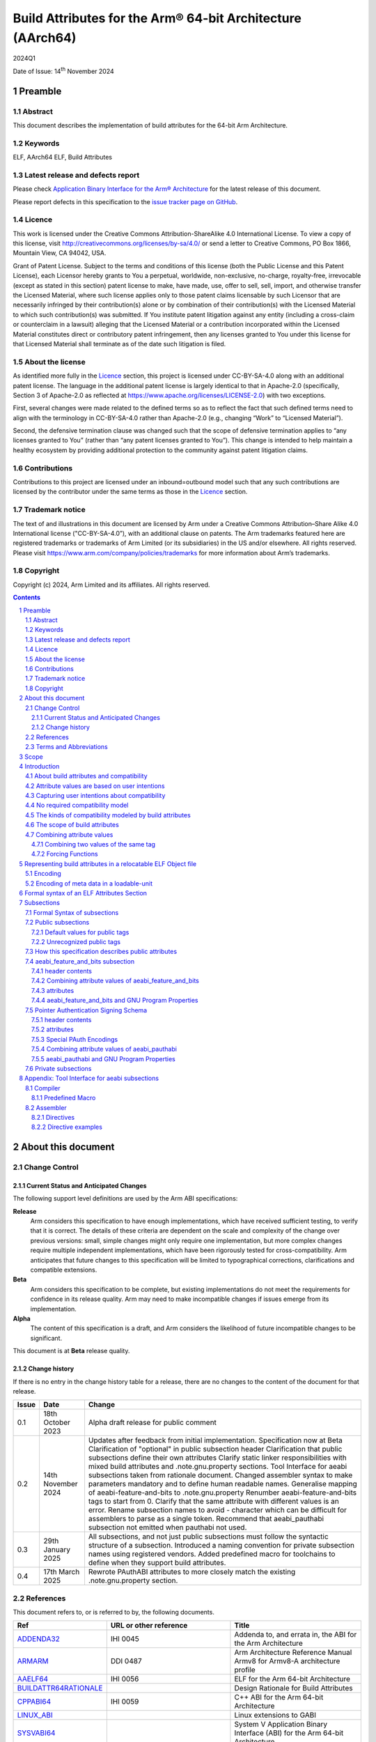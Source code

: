 ..
   Copyright (c) 2024, Arm Limited and its affiliates.  All rights reserved.
   CC-BY-SA-4.0 AND Apache-Patent-License
   See LICENSE file for details

.. |release| replace:: 2024Q1
.. |date-of-issue| replace:: 14\ :sup:`th` November 2024
.. |copyright-date| replace:: 2024

.. _ADDENDA32: https://github.com/ARM-software/abi-aa/releases
.. _AAELF64: https://github.com/ARM-software/abi-aa/releases
.. _ARMARM: https://developer.arm.com/documentation/ddi0487/latest
.. _BUILDATTR64RATIONALE: https://github.com/ARM-software/abi-aa/tree/main/design-documents
.. _CPPABI64: https://github.com/ARM-software/abi-aa/releases
.. _GDWARF: https://dwarfstd.org
.. _LINUX_ABI: https://github.com/hjl-tools/linux-abi/wiki/Linux-Extensions-to-gABI
.. _PAUTHABI64: https://github.com/ARM-software/abi-aa/releases
.. _SYSVABI64: https://github.com/ARM-software/abi-aa/releases

.. footer::

   ###Page###

   |

   Copyright © |copyright-date|, Arm Limited and its affiliates. All rights
   reserved.

Build Attributes for the Arm® 64-bit Architecture (AArch64)
***********************************************************

.. class:: version

|release|

.. class:: issued

Date of Issue: |date-of-issue|

.. class:: logo

.. image:: Arm_logo_blue_RGB.svg
   :scale: 30%

.. section-numbering::

.. raw:: pdf

   PageBreak oneColumn

Preamble
========

Abstract
--------

This document describes the implementation of build attributes for
the 64-bit Arm Architecture.

Keywords
--------

ELF, AArch64 ELF, Build Attributes

Latest release and defects report
---------------------------------

Please check `Application Binary Interface for the Arm® Architecture
<https://github.com/ARM-software/abi-aa>`_ for the latest
release of this document.

Please report defects in this specification to the `issue tracker page
on GitHub
<https://github.com/ARM-software/abi-aa/issues>`_.

.. raw:: pdf

   PageBreak

Licence
-------

This work is licensed under the Creative Commons
Attribution-ShareAlike 4.0 International License. To view a copy of
this license, visit http://creativecommons.org/licenses/by-sa/4.0/ or
send a letter to Creative Commons, PO Box 1866, Mountain View, CA
94042, USA.

Grant of Patent License. Subject to the terms and conditions of this
license (both the Public License and this Patent License), each
Licensor hereby grants to You a perpetual, worldwide, non-exclusive,
no-charge, royalty-free, irrevocable (except as stated in this
section) patent license to make, have made, use, offer to sell, sell,
import, and otherwise transfer the Licensed Material, where such
license applies only to those patent claims licensable by such
Licensor that are necessarily infringed by their contribution(s) alone
or by combination of their contribution(s) with the Licensed Material
to which such contribution(s) was submitted. If You institute patent
litigation against any entity (including a cross-claim or counterclaim
in a lawsuit) alleging that the Licensed Material or a contribution
incorporated within the Licensed Material constitutes direct or
contributory patent infringement, then any licenses granted to You
under this license for that Licensed Material shall terminate as of
the date such litigation is filed.

About the license
-----------------

As identified more fully in the Licence_ section, this project
is licensed under CC-BY-SA-4.0 along with an additional patent
license.  The language in the additional patent license is largely
identical to that in Apache-2.0 (specifically, Section 3 of Apache-2.0
as reflected at https://www.apache.org/licenses/LICENSE-2.0) with two
exceptions.

First, several changes were made related to the defined terms so as to
reflect the fact that such defined terms need to align with the
terminology in CC-BY-SA-4.0 rather than Apache-2.0 (e.g., changing
“Work” to “Licensed Material”).

Second, the defensive termination clause was changed such that the
scope of defensive termination applies to “any licenses granted to
You” (rather than “any patent licenses granted to You”).  This change
is intended to help maintain a healthy ecosystem by providing
additional protection to the community against patent litigation
claims.

Contributions
-------------

Contributions to this project are licensed under an inbound=outbound
model such that any such contributions are licensed by the contributor
under the same terms as those in the `Licence`_ section.

Trademark notice
----------------

The text of and illustrations in this document are licensed by Arm
under a Creative Commons Attribution–Share Alike 4.0 International
license ("CC-BY-SA-4.0”), with an additional clause on patents.
The Arm trademarks featured here are registered trademarks or
trademarks of Arm Limited (or its subsidiaries) in the US and/or
elsewhere. All rights reserved. Please visit
https://www.arm.com/company/policies/trademarks for more information
about Arm’s trademarks.

Copyright
---------

Copyright (c) |copyright-date|, Arm Limited and its affiliates.  All rights reserved.

.. raw:: pdf

   PageBreak

.. contents::
   :depth: 3

.. raw:: pdf

   PageBreak

About this document
===================

Change Control
--------------

Current Status and Anticipated Changes
^^^^^^^^^^^^^^^^^^^^^^^^^^^^^^^^^^^^^^

The following support level definitions are used by the Arm ABI specifications:

**Release**
   Arm considers this specification to have enough
   implementations, which have received sufficient testing, to verify
   that it is correct. The details of these criteria are dependent on
   the scale and complexity of the change over previous versions:
   small, simple changes might only require one implementation, but
   more complex changes require multiple independent implementations,
   which have been rigorously tested for cross-compatibility. Arm
   anticipates that future changes to this specification will be
   limited to typographical corrections, clarifications and compatible
   extensions.

**Beta**
   Arm considers this specification to be complete, but existing
   implementations do not meet the requirements for confidence in its release
   quality. Arm may need to make incompatible changes if issues emerge from its
   implementation.

**Alpha**
   The content of this specification is a draft, and Arm considers the
   likelihood of future incompatible changes to be significant.

This document is at **Beta** release quality.

Change history
^^^^^^^^^^^^^^

If there is no entry in the change history table for a release, there are no
changes to the content of the document for that release.

.. table::

  +------------+---------------------+---------------------------------------------------------------------+
  | Issue      | Date                | Change                                                              |
  +============+=====================+=====================================================================+
  | 0.1        | 18th October 2023   | Alpha draft release for public comment                              |
  +------------+---------------------+---------------------------------------------------------------------+
  | 0.2        | 14th November 2024  | Updates after feedback from initial implementation.                 |
  |            |                     | Specification now at Beta                                           |
  |            |                     | Clarification of "optional" in public subsection header             |
  |            |                     | Clarification that public subsections define their own attributes   |
  |            |                     | Clarify static linker responsibilities with mixed build attributes  |
  |            |                     | and .note.gnu.property sections.                                    |
  |            |                     | Tool Interface for aeabi subsections taken from rationale document. |
  |            |                     | Changed assembler syntax to make parameters mandatory and to define |
  |            |                     | human readable names.                                               |
  |            |                     | Generalise mapping of aeabi-feature-and-bits to .note.gnu.property  |
  |            |                     | Renumber aeabi-feature-and-bits tags to start from 0.               |
  |            |                     | Clarify that the same attribute with different values is an error.  |
  |            |                     | Rename subsection names to avoid - character which can be difficult |
  |            |                     | for assemblers to parse as a single token.                          |
  |            |                     | Recommend that aeabi_pauthabi subsection not emitted when pauthabi  |
  |            |                     | not used.                                                           |
  +------------+---------------------+---------------------------------------------------------------------+
  | 0.3        | 29th January 2025   | All subsections, and not just public subsections must follow the    |
  |            |                     | syntactic structure of a subsection.                                |
  |            |                     | Introduced a naming convention for private subsection names using   |
  |            |                     | registered vendors.                                                 |
  |            |                     | Added predefined macro for toolchains to define when they support   |
  |            |                     | build attributes.                                                   |
  +------------+---------------------+---------------------------------------------------------------------+
  | 0.4        | 17th March 2025     | Rewrote PAuthABI attributes to more closely match the existing      |
  |            |                     | .note.gnu.property section.                                         |
  +------------+---------------------+---------------------------------------------------------------------+

References
----------

This document refers to, or is referred to by, the following documents.

.. table::

  +-----------------------------------------------------------------------------------------+-------------------------------------------------------------+-----------------------------------------------------------------------------+
  | Ref                                                                                     | URL or other reference                                      | Title                                                                       |
  +=========================================================================================+=============================================================+=============================================================================+
  | ADDENDA32_                                                                              | IHI 0045                                                    | Addenda to, and errata in, the ABI for the Arm Architecture                 |
  +-----------------------------------------------------------------------------------------+-------------------------------------------------------------+-----------------------------------------------------------------------------+
  | ARMARM_                                                                                 | DDI 0487                                                    | Arm Architecture Reference Manual Armv8 for Armv8-A architecture profile    |
  +-----------------------------------------------------------------------------------------+-------------------------------------------------------------+-----------------------------------------------------------------------------+
  | AAELF64_                                                                                | IHI 0056                                                    | ELF for the Arm 64-bit Architecture                                         |
  +-----------------------------------------------------------------------------------------+-------------------------------------------------------------+-----------------------------------------------------------------------------+
  | BUILDATTR64RATIONALE_                                                                   |                                                             | Design Rationale for Build Attributes                                       |
  +-----------------------------------------------------------------------------------------+-------------------------------------------------------------+-----------------------------------------------------------------------------+
  | CPPABI64_                                                                               | IHI 0059                                                    | C++ ABI for the Arm 64-bit Architecture                                     |
  +-----------------------------------------------------------------------------------------+-------------------------------------------------------------+-----------------------------------------------------------------------------+
  | LINUX_ABI_                                                                              |                                                             | Linux extensions to GABI                                                    |
  +-----------------------------------------------------------------------------------------+-------------------------------------------------------------+-----------------------------------------------------------------------------+
  | SYSVABI64_                                                                              |                                                             | System V Application Binary Interface (ABI) for the Arm 64-bit Architecture |
  +-----------------------------------------------------------------------------------------+-------------------------------------------------------------+-----------------------------------------------------------------------------+
  | GDWARF_                                                                                 | https://dwarfstd.org/index.html                             | DWARF, the generic debug table format                                       |
  +-----------------------------------------------------------------------------------------+-------------------------------------------------------------+-----------------------------------------------------------------------------+
  | LINUX_ABI_                                                                              | https://github.com/hjl-tools/linux-abi/wiki                 | Linux Extensions to gABI                                                    |
  +-----------------------------------------------------------------------------------------+-------------------------------------------------------------+-----------------------------------------------------------------------------+
  | PAUTHABI64_                                                                             | DDI 0487                                                    | PAuth ABI Extension to ELF for the 64-bit Architecture                      |
  +-----------------------------------------------------------------------------------------+-------------------------------------------------------------+-----------------------------------------------------------------------------+

Terms and Abbreviations
-----------------------

The ABI for the Arm 64-bit Architecture uses the following terms and abbreviations.

A32
   The instruction set named Arm in the Armv7 architecture; A32 uses 32-bit
   fixed-length instructions.

A64
   The instruction set available when in AArch64 state.

AAPCS64
   Procedure Call Standard for the Arm 64-bit Architecture (AArch64)

AArch32
   The 32-bit general-purpose register width state of the Armv8 architecture,
   broadly compatible with the Armv7-A architecture.

AArch64
   The 64-bit general-purpose register width state of the Armv8 architecture.

ABI
   Application Binary Interface:

   1. The specifications to which an executable must conform in order to
      execute in a specific execution environment. For example, the
      *Linux ABI for the Arm Architecture*.

   2. A particular aspect of the specifications to which independently produced
      relocatable files must conform in order to be statically linkable and
      executable.  For example, the CPPABI64_, AAELF64_, ...

Arm-based
   ... based on the Arm architecture ...

Floating point
   Depending on context floating point means or qualifies: (a) floating-point
   arithmetic conforming to IEEE 754 2008; (b) the Armv8 floating point
   instruction set; (c) the register set shared by (b) and the Armv8 SIMD
   instruction set.

Q-o-I
   Quality of Implementation – a quality, behavior, functionality, or
   mechanism not required by this standard, but which might be provided
   by systems conforming to it.  Q-o-I is often used to describe the
   toolchain-specific means by which a standard requirement is met.

SIMD
   Single Instruction Multiple Data – A term denoting or qualifying:
   (a) processing several data items in parallel under the control of one
   instruction; (b) the Arm v8 SIMD instruction set: (c) the register set
   shared by (b) and the Armv8 floating point instruction set.

SIMD and floating point
   The Arm architecture’s SIMD and Floating Point architecture comprising
   the floating point instruction set, the SIMD instruction set and the
   register set shared by them.

SVE
   The Arm architecture's Scalable Vector Extension.

T32
   The instruction set named Thumb in the Armv7 architecture; T32 uses
   16-bit and 32-bit instructions.

VG
   The number of 64-bit “vector granules” in an SVE vector; in other words,
   the number of bits in an SVE vector register divided by 64.

ILP32
   SysV-like data model where int, long int and pointer are 32-bit

LP64
   SysV-like data model where int is 32-bit, but long int and
   pointer are 64-bit.

LLP64
   Windows-like data model where int and long int are 32-bit, but
   long long int and pointer are 64-bit.


This document uses the following terms and abbreviations.

Link-unit
   An executable or shared library. Also known as loadable-unit in
   this document.

Loadable-unit
   An executable or shared library. Also known as link-unit in
   other ABI documents.

Whole-program
   A combination of an executable and all its shared library dependencies.

.. raw:: pdf

   PageBreak

Scope
=====

This document contains the specification of build attributes for
64-bit ELF files defined in (AAELF64_). The AArch64 specification
builds upon the AArch32 specification described in (ADDENDA32_). This
document reuses much of the concepts from (ADDENDA32_), concentrating
on the AArch64 specific information.

A design rationale for build attributes containing an explanation of
the design decisions is available in (BUILDATTR64RATIONALE_)

.. raw:: pdf

   PageBreak


Introduction
============

About build attributes and compatibility
----------------------------------------

Build attributes record data that a linker needs to reason
mechanically about the compatibility, or incompatibility, of a set of
relocatable object files.  Other tools that consume relocatable object
files may find the data useful.

Build attributes are designed to have long-term invariant
meaning. They record choices to which there is long term public
commitment through the Arm Architecture Reference Manual [ARMARM_],
the ABI for the Arm Architecture (of which this document is a
component), vendor data sheets, and similar long lived publications.

Build attributes approximate the intentions the user of a compiler or
assembler has for the compatibility of the relocatable object file
produced by the compiler or assembler (`Attribute values are based on
user intentions`_).

The figure below depicts the software development flows in which build
attributes are important.

.. figure:: buildattr64-toolflow.svg

   Software development flows supported by build attributes

In this depiction there are two principal uses of build attributes.

* Within a tool chain, build attributes generate rich opportunities
  for a linker to diagnose incompatibility, enforce compatibility,
  and select library members intelligently according to its
  compatibility model.

* Between tool chains, build attributes describe the intended
  compatibility of a relocatable object file and the entities it
  defines in terms independent of either tool chain, promoting safe
  exchange of portable code in binary form.

Attribute values are based on user intentions
---------------------------------------------

We base attribute values on user intentions to avoid the values being
an unpredictable (effectively random) function of a compiler’s code
generation algorithms and to support using attributes with assembly
language without overburdening programmers. Where attributes support
exchanging portable relocatable object files among tool chains,
predictability is worth more than precision.

Capturing user intentions about compatibility
---------------------------------------------

This standard does not specify how a tool should capture and
approximate the intentions of its users.

As far as possible, ABI-defined compatibility tags (`Public
subsections`_) model the long-term compatibility commitments implicit
in architectural specifications, product data sheets, and the ABI for
the Arm Architecture.

In general, tools have invocation options – command-line options and
GUI configuration options – that present choices similar to those
revealed in such documentation and modeled by ABI-defined
compatibility tags.

The challenge for a tool that generates relocatable object files is to
select the set of build attributes – giving a value to each
compatibility tag – that best approximates the user’s intentions
implicit in its invocation options.

This part of the problem of managing compatibility does not have a
perfect solution. A user’s intentions are imperfectly approximated by
invocation options that are then sometimes imperfectly mapped to build
attributes.

No required compatibility model
-------------------------------

This specification standardizes the meaning of build attributes, not
the compatibility models within which they will be interpreted.

For the majority of build attributes there is only one reasonable
interpretation of compatibility among their values, and it is an
obvious one.

For a minority – mostly associated with ABI compatibility
between functions – this is not the case and it is reasonable for
different tool chains to take different positions according to the
markets they serve.

Thus it is entirely reasonable that a relocatable object file produced
by tool chain A and accepted by tool chain B’s linker might be
rejected by tool chain C’s linker when targeting exactly the same
environment as tool chain
B.

The kinds of compatibility modeled by build attributes
------------------------------------------------------

Build attributes primarily model two kinds of compatibility.

* The compatibility of binary code with target hardware conforming to
  a revision of the Arm Architecture.

* The ABI compatibility between functions conforming to
  variants of this ABI.

The intuitive notion of compatibility can be given a mathematically
precise definition using sets of demands placed on an execution
environment.

For example, a program could be defined to be compatible with a
processor if (and only if) the set of instructions the program might
unconditionally try to execute is a subset of the set of instructions
implemented by the processor.

Target-related attributes describe the hardware-related demands a
relocatable object file will place on an execution environment through
being included in an executable file for that environment.

For example, target-related attributes could record whether use of the
``FEAT_MEMTAG`` extension is permitted, and at what architectural
revision use is permitted.

ABI related attributes such as (`aeabi_feature_and_bits subsection`_)
describe features of the ABI contract that the ABI
allows to vary, such as whether executable sections are compatible
with the branch target identification mechanism.

ABI related compatibility can be understood in terms of
sets of demands placed on an execution environment, but the modeling
is more difficult. In this case the environment is less obvious, more
abstract, and elements of it can depend on an operating system or the
tool chain itself.

Mathematically, A *compatible with* B can be understood as: {demands
made by A} ⊆ {demands made by B}.

Making this concrete sometimes requires combining information from
several tags.

The scope of build attributes
-----------------------------

Conceptually the smallest entity that build attributes can be
practically assigned to is an ELF symbol, representing a single
function or data object.

Build attributes are recorded at file scope to model the user
intentions when building the ELF file. They apply to all entities
within the file.

Tools may permit individual entities to be built with different
attributes from the file scope build attributes. For example a file
containing a function requiring an optional target feature such as
``FEAT_SVE`` may have a runtime test for ``FEAT_SVE`` before calling
the function, using an alternative baseline function if ``FEAT_SVE``
is not present. The file scope build attributes should not have a
requirement for ``FEAT_SVE`` to be present.

Combining attribute values
--------------------------

Suppose E1 and E2 are entities (for example, relocatable object files)
with attribute values a1 and a2 for an attribute tag T. This section
discusses how to generate the correct value of T for the entity formed
by combining E1 and E2 (for example, the executable file formed by
linking E1 with E2)

In each case, the values of a tag can be partially ordered according
to the sets of demands they represent. We shall write a1 ≤ a2 if an
entity tagged with <T, a1> makes no more demands on its environment
than an entity tagged with <T, a2>.

Writing {T:a1} to denote the set of demands made by an entity tagged
with <T, a1>, we can define a1 ≤ a2 if {T:a1} ⊆ {T:a2}.  (A set of
demands might be the set of instructions a processor must execute, for
example).

Informally we say that a1 is compatible with a2 or a1 is more
compatible than a2 when a1 ≤ a2.

Using Arm architecture versions as an example, Armv8.0-A ≤ Armv9.0-A,
because the set of instructions conforming to architecture Armv8.0-A is
a subset of the set conforming to architecture Armv9.0-A. Stated more
precisely, it is the case that {ISA\@Armv8.0-A} ⊆ {ISA\@Armv9.0-A}.

This partial order of the attributes often differs from the arithmetic
order of the enumerated values of the tag. In many cases the partial
order is:

*  Identical to the arithmetic order  (as with ``Tag_THUMB_ISA_use`` in
   (ADDENDA32_)).

*  Reversed from the arithmetic order (as with ``Tag_Feature_GCS`` in
   `aeabi_feature_and_bits subsection`_).

*  Represents mutually incompatible choices with which only the identical
   choice, or no use at all, is compatible (as with ``Tag_ABI_PCS_wchar_t`` in
   (ADDENDA32_).

Note that the appropriate partial order to use can evolve over time as
the underlying specifications evolve.

Combining two values of the same tag
^^^^^^^^^^^^^^^^^^^^^^^^^^^^^^^^^^^^

Using a1 <> a2 to denote if a1 and a2 are unordered in the partial
order of demands/compatibility and a1 + a2 to denote the combination
of a1 and a2. The following combination rules apply:

*  If a1 ≤ a2, a1 + a2 = a2, else if a2 ≤ a1,
   a1 + a2 = a1. (‘+’ behaves like the *maximum* function).

*  If a1 <> a2 there are two mutually exclusive sub-cases.

   *  There is a least a3 such that a1 ≤ a3 and a2 ≤ a3.
      Then a1 + a2 = a3.

      Example: ``Tag_CPU_arch`` from (ADDENDA32_) when a1 = v6KZ, a2 = v6T2, and a3 = v7.

   *  There is no such a3, so a1 + a2 denotes the attempted combination of
      incompatible values.

      Example: ``Tag_ABI_PCS_wchar_t`` from (ADDENDA32_) when a1 = 2 and a2 = 4.

In this second sub-case it is a matter of notational taste whether
a1 + a2 is defined to have a value such as error or Top, or defined to
have no value. Either way, in practice an attempted combination is
expected to fail in a way specific to a tool chain’s compatibility
model (for example by provoking a link-time diagnostic).

Forcing Functions
^^^^^^^^^^^^^^^^^

In many cases the value of an attribute is independent of the value
of all other attributes. There can be cases where attribute values
are linked. For example to describe the signing schema in (PAuthABI64_)
which is described as a tuple (vendor, version) two attributes are
required. Incompatibilites also exist, such as in (ADDENDA32_)
``Tag_Advanced_SIMD_arch`` cannot be set if ``Tag_CPU_arch_profile``
is set to 'M'.

The specification will note known forcing functions. Implementation of
forcing functions is Q-o-I.

Representing build attributes in a relocatable ELF Object file
==============================================================

Encoding
--------

Build attributes are encoded in a vendor-specific section of type
``SHT_AARCH64_ATTRIBUTES`` and name ``.ARM.attributes`` (for further
details see [AAELF64_]).

An attribute is encoded in a <tag, value> pair.

Both tags and numerical values are encoded using unsigned LEB128
encoding (ULEB128), DWARF style (for details see [GDWARF_]).

String values are encoded using NUL-terminated byte strings (NTBS).

In a subsection it is erroneus to give two different values to the
same attribute, though the same value may be given more than once.

Encoding of meta data in a loadable-unit
----------------------------------------

Build attributes are only defined for relocatable object files.  The
encoding of metadata in a loadable-unit (executable or shared-library)
is platform specific.  For example a platform may choose to use GNU
program properties as defined in (LINUX_ABI_). This document specifies
the meaning of build attributes for relocatable object files only.  The
presence of ``.ARM.attributes`` sections in a loadable-unit is
permitted, but the interpretation of the contents of the section is
outside the scope of this document. The use of ``.note.gnu.property``
sections for loadable-units is recommended for SysVr4 platforms,
see (SYSVABI64_) for details.

.. raw:: pdf

   PageBreak

Formal syntax of an ELF Attributes Section
==========================================

An ELF Attributes section uses a processor specific section with details

.. table:: Attributes Section

    +---------------------+----------------------------+-------+-----------+------+------------+
    | Name                | Type                       | Flags | Alignment | Info | Entry Size |
    +=====================+============================+=======+===========+======+============+
    | ``.ARM.attributes`` | ``SHT_AARCH64_ATTRIBUTES`` | 0x0   | 1         | 0    | 0          |
    +---------------------+----------------------------+-------+-----------+------+------------+

In the contents of an ELF attributes section, a consumer may not assume
the natural alignment of a data type such as ``uint32``.

An attributes section contains a sequence of subsections. Each
subsection is either

* A public subsection defined by this ABI and public to all tools that
  process the file.

* A private subsection that is private to a tool vendor's tools.

The type of each subsection is given by a short textual (NTBS)
name. In an ELF attributes section all subsections must have a unique
name.

This ABI requires a vendor to register a short vendor name to use as a
prefix to the names of private helper functions (for details see
(AAELF64_)). The same vendor name must be used as a prefix for a
vendors private subsection.

A public attributes subsection has a prefix of *aeabi*. Names
beginning *Anon* and *anon* are reserved for unregistered private use.

The syntactic structure of an attributes section is::

   <format-version: ‘A’>
   [ <uint32: subsection-length> NTBS: vendor-name
     <bytes: vendor-data>
   ]*

Informally an attributes section consists of a format-version
character followed by 0 or more subsections.

*Format-version* describes the format of the following data. It is a
single byte. Only version 'A' (0x41) is defined. This field exists to
allow future changes in format.

*Subsection-length* is a 4-byte integer in the byte order of the ELF
file. It encodes the length of the subsection, including the length
field itself, the vendor name string and its terminating NUL byte, and
the following vendor data. It gives the offset from the start of this
subsection to the start of the next one.

*Vendor-name* is a NUL-terminated byte string (NTBS) like a C-language
literal string. As described above the *vendor-name* must start with a
vendor specific prefix.

Private vendor subsections must follow the syntactic structure of a
subsection. No requirements are placed on the attributes defined
in the private subsection.

Attributes that record data about the compatibility of this
relocatable object file with other relocatable object files must be
recorded in a public "aeabi" prefixed subsection.

Attributes meaningful only to the producer must be recorded in a
private vendor subsection.

Formally, there are no constraints on the order or number of vendor
subsections. A consumer can collect the public ("aeabi" prefixed)
attributes in a single pass over the section, then all of its private
data in a second pass.

Subsections
===========

Formal Syntax of subsections
----------------------------

The syntactic structure of a subsection is::

   <uint8: optional> <uint8: parameter type>
   <attribute>*

Informally, subsections consist of a header and 0 or more attributes.

*optional* is a 1-byte integer. It encodes whether the subsection
contents can be safely skipped if the consumer does not recognize the
subsection vendor-name, or if any subset of the subsection can be
skipped over.

The permitted values are::

   *0* not optional. The consumer must understand the subsection
   and all of its contents for the program to be correct.

   *1* optional. The consumer may skip the subsection in full or in part
   and the program will still be correct.

*parameter type* is a 1-byte integer. It encodes whether the values in
the subsection are ULEB128 values or NTBS. The permitted values are::

   *0* the values are ULEB128 encoded.

   *1* the values are NTBS.

*<attribute>* is *<tag, value>* pair. Where tag is encoded using
unsigned LEB128 encoding (ULEB128), and value is encoded as described
by *parameter type*.

Public subsections
------------------

Subsections with a vendor name prefix of "aeabi" are public
subsections. They contain attributes defined by this specification.

Each public subsection defines its own attribute tags.

Default values for public tags
^^^^^^^^^^^^^^^^^^^^^^^^^^^^^^

Public tags are omitted by one of the following methods::

  The ELF file does not have a ``.ARM.attributes`` section. All public
  tags defined in this specification are omitted.

  The ``.ARM.attributes`` does not contain an "aeabi" prefixed
  subsection defined by this specification. All public tags that can
  be defined by the subsection are omitted.

  An "aeabi" prefixed subsection omits one or more public tags that
  can be defined by the subection.

The effect of omitting a public tag is identical to including it with
a value of 0 or “”, depending on its parameter type.

A subsection this ABI defines as *not optional* is not required to be
present in the relocatable object file, the rules for `Default values
for public tags`_ apply.


Unrecognized public tags
^^^^^^^^^^^^^^^^^^^^^^^^

When processing a public subsection a tool may encounter a public tag
that it does not recognize. If the subsection is *optional* then the
unrecognized public tag can be safely skipped. If the subsection is
*not optional* then the tool should issue a diagnostic.


How this specification describes public attributes
--------------------------------------------------

In the following sections we describe each attribute in a uniform style, as
follows. ::

   Tag_tag_name (=tag value)
      value  Comment
      value  Comment
      ...

   Block commentary about the tag and its possible values.

*Tag value* gives the numerical representation of the tag. It is a
small integer less than 128. The *Tag value* is meaningful only within
the subsection it is defined within.

*Tag_tag_name* is the human readable representation of the tag value
 for use by tools that produce or consume build attributes.

Following lines enumerate the currently defined parameter values,
giving a short comment about each one.

A block of explanatory text follows in some cases.

aeabi_feature_and_bits subsection
---------------------------------

The full vendor name is "aeabi_feature_and_bits"

This subsection contains tags that describe the same optional feature
bits as the ``GNU_PROPERTY_AARCH64_FEATURE_1_AND`` as described in
(AAELF64_). The tag values and combination rules have been specified
so that a static linker does not need to recognize the *Tag value* to
be able combine attributes with the *Tag value*, and to convert the
*Tag value* to the appropriate feature bit in
``GNU_PROPERTY_AARCH64_FEATURE_1_AND``.

header contents
^^^^^^^^^^^^^^^

*optional* is 1 (optional)

*parameter type* is 0 (ULEB128)

Combining attribute values of aeabi_feature_and_bits
^^^^^^^^^^^^^^^^^^^^^^^^^^^^^^^^^^^^^^^^^^^^^^^^^^^^

With reference to Combining attribute values. The partial order for
all of the tags in this subsection is reversed.

+-------+---------------+
+ Value + Partial Order |
+=======+===============+
+ 0     | 1             |
+-------+---------------+
+ 1     | 0             |
+-------+---------------+

This has the effect that all attributes must have value 1 for the
combination of the attributes to have value 1.

attributes
^^^^^^^^^^

The attribute values of the first 32 attributes must match the bit
position of the ``GNU_PROPERTY_AARCH64_FEATURE_1_AND`` Bit Flags
defined in (SYSVABI64_).

::
   Tag_Feature_BTI, (= 0)
      0  Not all executable sections are compatible with the Branch Target Identification mechanism or no information available.
      1  All executable sections are compatible with the Branch Target Identification mechanism

::
   Tag_Feature_PAC, (= 1)
      0  Not all executable sections have been protected with Return Address Signing or no information available.
      1  All executable sections have been protected with Return Address Signing.

::
   Tag_Feature_GCS, (= 2)
      0  Not all executable sections are compatible with the guarded control stack extension or no information available.
      1  All executable sections are compatible with the guarded control stack extension.

aeabi_feature_and_bits and GNU Program Properties
^^^^^^^^^^^^^^^^^^^^^^^^^^^^^^^^^^^^^^^^^^^^^^^^^

GNU Program Properties as defined by [LINUX_ABI_] are a similar
concept to Build Attributes. Program properties are encoded in
``.note.gnu.property`` sections. A static linker combines the program
properties according to the rules for each program property type. The
combined ``.note.gnu.property`` section is written to the loadable-unit.

Build attributes replace the use of GNU program properties for
relocatable object files.  A platform may choose to use GNU program
properties to represent properties in loadable-units with static
linkers translating from a merged build attribute value to a GNU
program property.

Many existing relocatable object files have a ``.note.gnu.property``
section with the ``GNU_PROPERTY_AARCH64_FEATURE_1_AND`` program
property.

If a static linker has a subset of the relocatable objects using
``.note.gnu.property`` sections with
``GNU_PROPERTY_AARCH64_FEATURE_1_AND`` program property, and a subset
of the relocatable objects using build attributes. Then the program
properties must be translated into build attributes using the mapping
below.

+--------------------------------------------+---------------------------+
+ Feature bit set in relocatable object file | Equivalent  tag = value   |
+============================================+===========================+
+ *GNU_PROPERTY_AARCH64_FEATURE_1_BTI*       | Tag_Feature_BTI = 1       |
+--------------------------------------------+---------------------------+
+ *GNU_PROPERTY_AARCH64_FEATURE_1_PAC*       | Tag_Feature_PAC = 1       |
+--------------------------------------------+---------------------------+
+ *GNU_PROPERTY_AARCH64_FEATURE_1_GCS*       | Tag_Feature_GCS = 1       |
+--------------------------------------------+---------------------------+

A relocatable object file may have a ``.note.gnu.property`` section
and ``.ARM.attributes`` sections. When both program properties and
build attributes exist within the same relocatable object, the
relocatable object file is not well formed if a build attribute from
the ``.ARM.attributes`` has a different value when translated from
``.note.gnu.property``. It is QoI whether a static linker uses the
build attributes in preference to the ``.note.gnu.property`` section,
or does the translation and produces a diagnostic.

For a platform that uses GNU Program Properties in loadable-units the
attributes in aeabi_feature_and_bits can be translated to the
appropriate bit flag value in ``GNU_PROPERTY_AARCH64_FEATURE_1_AND``
with the following formula:

::
   1U << *Tag value*

For example ``Tag_Feature_GCS`` has *Tag value* 2, giving ``1U << 2``
matching the value of ``GNU_PROPERTY_AARCH64_FEATURE_1_GCS`` defined
in (SYSVABI64_).

Pointer Authentication Signing Schema
-------------------------------------

The full vendor name is "aeabi_pauthabi"

The (PAUTHABI64_) defines an extension to ELF in which code pointers
are signed using instructions in the FEAT_PAuth extension. The
pointers that are signed as well as the modifiers and key used for
each type of pointer are known as the signing schema. To make use of
(PAuthABI64_) all relocatable object files and shared-library
dependencies must use the same signing schema.

While the requirement for the ``FEAT_PAuth`` extension is recorded in
the architectural features.  The signing schema is software defined
with more complex compatibility requirements.

Relocatable objects not using the PAuthABI are recommended not to
output the "aeabi_pauthabi" subsection with explicit values of 0 for
the tags. This permits a relocatable object to be used by an object
consumer that does not recognize the "aeabi_pauthabi" subsection.

header contents
^^^^^^^^^^^^^^^

*optional* is 0 (not optional)

*parameter type* is 0 (ULEB128)

attributes
^^^^^^^^^^

The values of the attributes ``Tag_PAuth_Platform`` and
``Tag_Pauth_Schema`` form a tuple ``(Tag_Pauth_Platform, Tag_Pauth_Schema)`` that must be
combined as a tuple.

::
   Tag_PAuth_Platform (=1)
     0  The user did not permit this entity to use the PAuthABI, or no information available.
     id The platform vendor id.

Where the *<id>* is a number representing one of a number of
registered platforms defined in ``PAuthABI64_``. See `Special PAuth Encodings`_ below for the encoding of
the ``Invalid platform``.

::
   Tag_PAuth_Schema (=2)
     id The version number of the Schema, or no information available.

Where the *<id>* is a number representing the version in the context
of ``Tag_PAuth_Platform``.


Special PAuth Encodings
^^^^^^^^^^^^^^^^^^^^^^^

The tuple value of (``Tag_Pauth_Platform``, ``Tag_Pauth_Schema``) matching
(0, 0) is obtained when both attributes are explicitly set to 0 or
are implicitly set to 0 due to the rules in `Default values for public
tags`_. This represents an ELF file which makes no use of the PAuthABI
extension.

The tuple value matching (0, 1) is reserved for the ``Invalid``
platform. ELF files with an ``Invalid`` platform are incompatible with
the PAuth ABI Extension.

Tuple values matching (0, N) where ``N > 1`` are reserved.

The tuple value of ``(Tag_Pauth_Platform, Tag_Pauth_Schema)`` matching
``(platform, 0)`` where ``platform`` is non zero, represent a version
schema version of 0 for ``platform``.

Combining attribute values of aeabi_pauthabi
^^^^^^^^^^^^^^^^^^^^^^^^^^^^^^^^^^^^^^^^^^^^

The partial order is custom.


Two entities are compatible if the tuple (``Tag_PAuth_Platform``,
``Tag_PAuth_Schema``) for each entity is lexicographically identical.

The compatibility between an entity with the tuple ``(N, M)`` where N
is not 0 and an entity with the tuple ``(0,0)`` is implementation
defined, and may be defined by a user provided policy.

aeabi_pauthabi and GNU Program Properties
^^^^^^^^^^^^^^^^^^^^^^^^^^^^^^^^^^^^^^^^^

See `aeabi_feature_and_bits and GNU Program Properties`_ for the
relationship between GNU Program Properties and Build Attributes.

Many existing relocatable objects that use the PAuthABI extension have
a ``.note.gnu.property`` section with the
``GNU_PROPERTY_AARCH64_FEATURE_PAUTH`` program property. This is
defined in `PAUTHABI64`_.

If a static linker has a subset of the relocatable objects using
``.note.gnu.property`` sections with
``GNU_PROPERTY_AARCH64_FEATURE_PAUTH``, and a subset of the
relocatable objects using build attributes. Then the program
properties (``platform identifier``, ``version number``) must be
translated into build attributes using the mapping below.

``Tag_PAuth_Platform`` is set to ``platform identifier``

``Tag_PAuth_Schema`` is set to ``version number`` if ``platform
identifier`` is not 0, otherwise it is set to 1.

This maps a ``GNU_PROPERTY_AARCH64_FEATURE_PAUTH`` reserved tuple of
``(0,0)`` to ``Tag_PAuth_ABI_Platform = 0``, ``Tag_PAuth_ABI_Schema =
1``.

When writing a ``.note.gnu.property`` section in a loadable-unit the
following rules apply to the combined build attribute tuple of
``(Tag_PAuth_Platform, Tag_PAuth_Schema)``:

(0, 0) results in no ``GNU_PROPERTY_AARCH64_FEATURE_PAUTH`` property
in the output.

(0, 1) results in a ``GNU_PROPERTY_AARCH64_FEATURE_PAUTH`` property
with (``platform identifier``, ``version number``) set to (0, 0).

(N, M) where N is non zero, results in a ``GNU_PROPERTY_AARCH64_FEATURE_PAUTH`` property with
(``platform identifier``, ``version number``) set to (N, M).

Private subsections
-------------------

No requirements are placed on the attributes used in a private
subsection.

Appendix: Tool Interface for aeabi subsections
==============================================

The tool interface presented below describes the interface for GNU and
GNU compatible toolchains.

Compiler
--------

Build attributes are set by the compiler based on command-line
options.  For example the clang and gcc ``-mbranch-protection`` option
can be used to derive ``Tag_Feature_BTI`` and ``Tag_Feature_PAC`` and
``Tag_Feature_GCS``.

Individual functions can be given different values from the file scope
command-line options. The file scope build attributes should still be
derived from the file scope command-line options, or module level encodings
of the file scope command-line options in the case of link time optimization.
It is the user's responsibility that the individual functions are used in a
compatible way to the file scope build attributes.

Predefined Macro
^^^^^^^^^^^^^^^^

Toolchains that generate build attributes sections and support the assembler
directives below should define the following pre-processor macro.

::
   __ARM_BUILDATTR64_FV <format-version: 'A'>

Where *format-version* is the same value as in `Formal syntax of an
ELF Attributes Section`_. Only version 'A' (0x41) is defined.

Assembler
---------

Where possible the assembler can derive build attributes from the
assembler's command line options in the same way as the compiler. For
options that cannot be derived, assembler directives can be used to
construct "aeabi" prefixed subsections. The assembler directives take
precedence over any derived attributes.

Directives
^^^^^^^^^^

::
   .aeabi_subsection *name*, *optional*, *parameter type*

*name*

Create or switch the current subsection to *name*.

*optional*

The *optional* argument is one of the following constants:

.. table:: optional values

  +---------------------------+----------------+---------------------------------------+
  | Constant                  | Mapping to subsection optional field.                  |
  +===========================+================+=======================================+
  | ``required``              | subsection is not optional, optional field is set to 0 |
  +---------------------------+----------------+---------------------------------------+
  | ``optional``              | subsection is optional, optional field is set to 1     |
  +---------------------------+--------------------------------------------------------+

*parameter type*

The *parameter type* argument is one of the following constants:

.. table:: parameter type values

  +----------------------------+----------------+------------------------------------------------+
  | Constant                   | Mapping to subsection parameter type field.                     |
  +============================+================+================================================+
  | ``uleb128``                | Encoding of subsection is ULEB128, parameter type field is set  |
  +----------------------------+                                                                 |
  | ``ULEB128``                | to 0.                                                           |
  +----------------------------+----------------+------------------------------------------------+
  | ``ntbs``                   | Encoding of subsection is a null terminated byte string (NTBS). |
  +----------------------------+                                                                 +
  | ``NTBS``                   | The parameter type field is set to 1.                           |
  +----------------------------+-----------------------------------------------------------------+

::

   .aeabi_attribute *tag*, *value*

* *tag* is either the ``Tag_tag_name`` such as ``Tag_Feature_GCS`` or
  the ``Tag value`` such as ``3``. The matching of ``Tag_tag_name`` is case
  sensitive.

* *value* is either a `number` or a "string" depending on the
  ``<parameter type>`` of the current subsection.

In the current active subsection, set *tag* to *value*.

It is an error if .aeabi_attribute is encountered when the current
subsection is undefined.

Directive examples
^^^^^^^^^^^^^^^^^^

Produces a single subsection with 3 attributes set. The
.aeabi_attributes use the human readable ``Tag_tag_name``.

.. code-block:: asm

    .aeabi_subsection aeabi_feature_and_bits ,optional, ULEB128
    .aeabi_attribute Tag_Feature_BTI, 1
    .aeabi_attribute Tag_Feature_PAC, 1
    .aeabi_attribute Tag_Feature_GCS, 1

This translates to the following .ARM.attributes section contents for
a little-endian relocatable object:

`A`, <length 0x23,0x0,0x0,0x0>, "aeabi_feature_and_bits", 1, 0, 0, 1, 1, 1, 2, 1


Produces two subsections. Numbers have been used to set the tag values
with comments showing the human readable names. This form can be
useful when it is not known if the assembler will recognise the Tag
name.

.. code-block:: asm

    .aeabi_subsection aeabi_feature_and_bits, optional, ULEB128
    .aeabi_attribute 0 /*Tag_Feature_GCS*/, 1

    .aeabi_subsection aeabi_pauthabi, required, ULEB128
    .aeabi_attribute 0 /*Tag_PAuth_Platform*/, 1
    .aeabi_attribute 1 /*Tag_Pauth_Schema*/, 1

This translates to the following .ARM.attributes section contents for
a little-endian relocatable object:

`A`, <length 0x1e,0x0,0x0,0x0>, "aeabi_feature_and_bits", 1, 0, 2, 1, <length 0x21, 0x0, 0x0, 0x0>, "aeabi-feature-pauthabi", 0, 0, 0, 1, 1, 1
